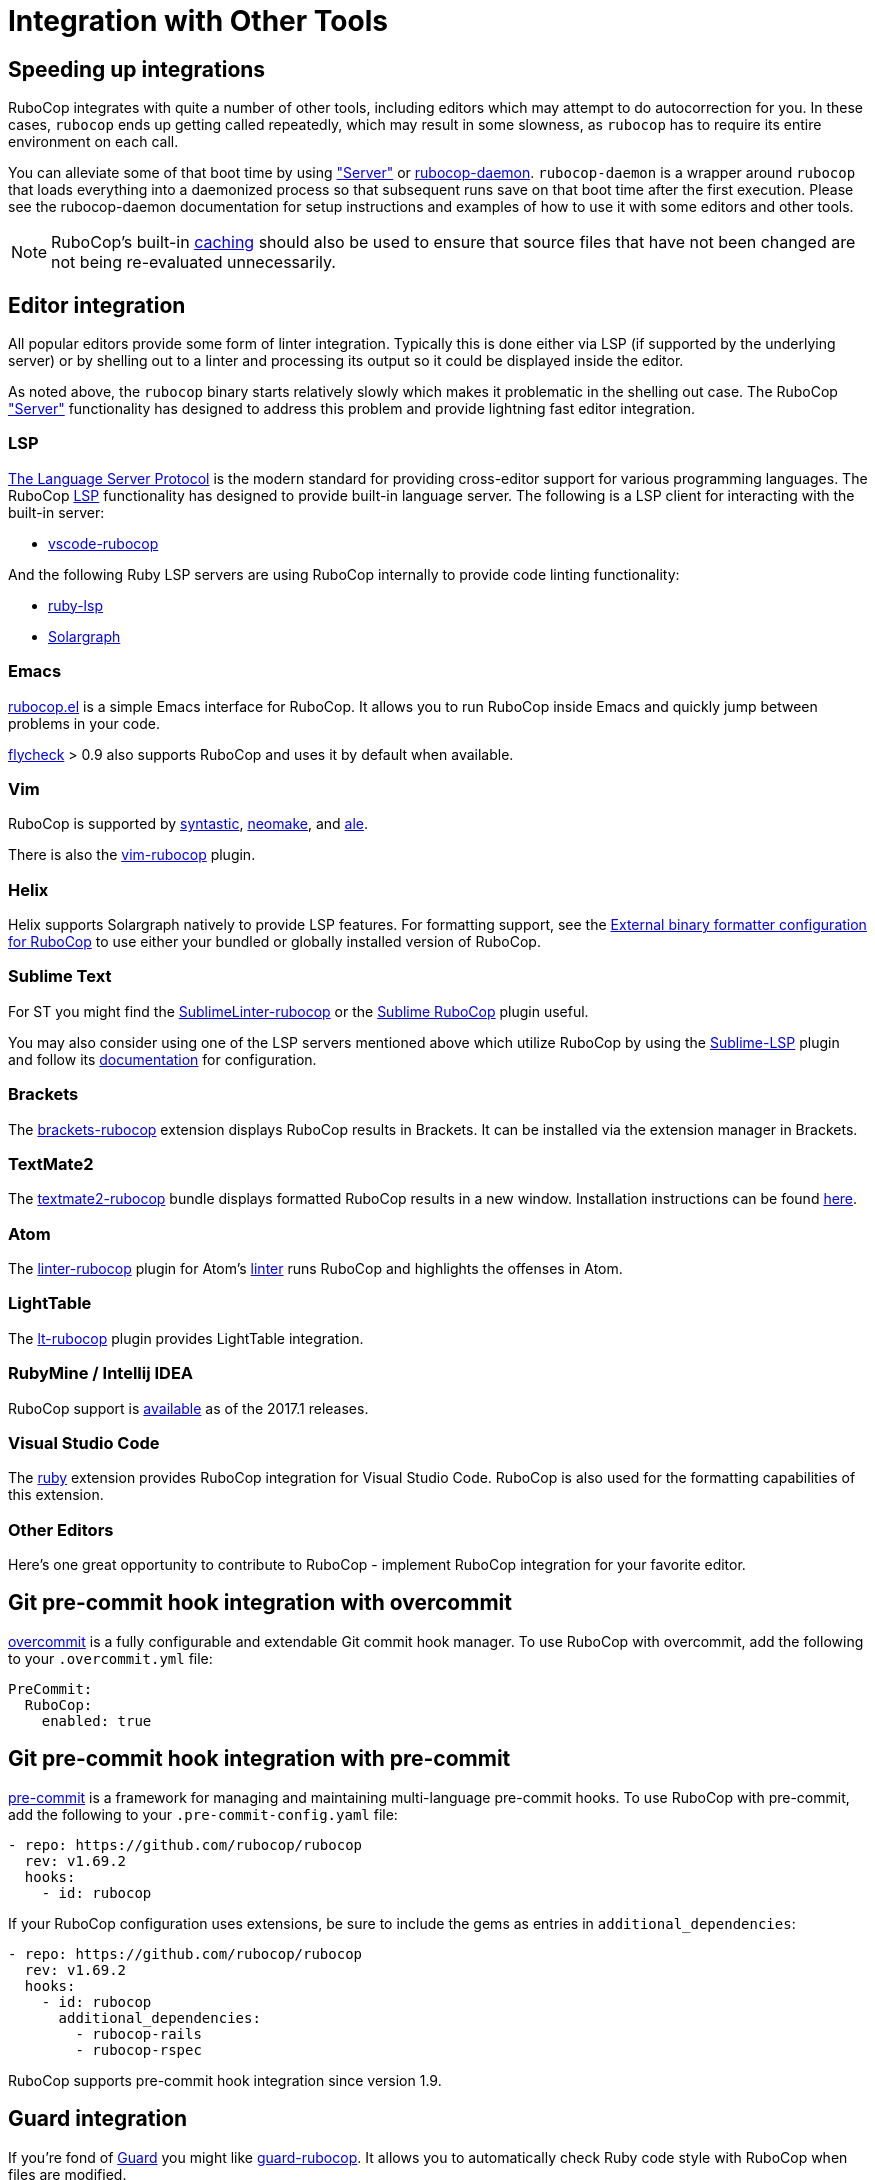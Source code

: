 = Integration with Other Tools

== Speeding up integrations

RuboCop integrates with quite a number of other tools, including editors which may attempt
to do autocorrection for you. In these cases, `rubocop` ends up getting called repeatedly,
which may result in some slowness, as `rubocop` has to require its entire environment on
each call.

You can alleviate some of that boot time by using xref:usage/server.adoc["Server"] or
https://github.com/fohte/rubocop-daemon[rubocop-daemon]. `rubocop-daemon` is a
wrapper around `rubocop` that loads everything into a daemonized process so that
subsequent runs save on that boot time after the first execution. Please see the
rubocop-daemon documentation for setup instructions and examples of how to use it
with some editors and other tools.

NOTE: RuboCop's built-in xref:usage/caching.adoc[caching] should also be used to ensure
that source files that have not been changed are not being re-evaluated unnecessarily.

== Editor integration

All popular editors provide some form of linter integration. Typically this is done
either via LSP (if supported by the underlying server) or by shelling out to a linter and processing its output so it could be displayed inside the editor.

As noted above, the `rubocop` binary starts relatively slowly which makes it problematic in the shelling out case. The RuboCop xref:usage/server.adoc["Server"] functionality
has designed to address this problem and provide lightning fast editor integration.

=== LSP

https://microsoft.github.io/language-server-protocol/[The Language Server Protocol] is the modern standard for providing cross-editor support for various programming languages. The RuboCop xref:usage/lsp.adoc[LSP] functionality has designed to provide built-in language server. The following is a LSP client for interacting with the built-in server:

- https://github.com/rubocop/vscode-rubocop[vscode-rubocop]

And the following Ruby LSP servers are using RuboCop internally to provide code linting functionality:

- https://github.com/Shopify/ruby-lsp[ruby-lsp]
- https://solargraph.org/[Solargraph]

=== Emacs

https://github.com/rubocop/rubocop-emacs[rubocop.el] is a simple
Emacs interface for RuboCop. It allows you to run RuboCop inside Emacs
and quickly jump between problems in your code.

https://github.com/flycheck/flycheck[flycheck] > 0.9 also supports
RuboCop and uses it by default when available.

=== Vim

RuboCop is supported by
https://github.com/vim-syntastic/syntastic[syntastic],
https://github.com/neomake/neomake[neomake],
and https://github.com/dense-analysis/ale[ale].

There is also the https://github.com/ngmy/vim-rubocop[vim-rubocop] plugin.

=== Helix

Helix supports Solargraph natively to provide LSP features. For formatting support, see the https://github.com/helix-editor/helix/wiki/External-binary-formatter-configuration#rubocop[External binary formatter configuration for RuboCop] to use either your bundled or globally installed version of RuboCop.

=== Sublime Text

For ST you might find the
https://github.com/SublimeLinter/SublimeLinter-rubocop[SublimeLinter-rubocop] or the
https://github.com/pderichs/sublime_rubocop[Sublime RuboCop] plugin useful.

You may also consider using one of the LSP servers mentioned above which utilize RuboCop by using the https://github.com/sublimelsp/LSP[Sublime-LSP] plugin and follow its https://lsp.sublimetext.io/language_servers/#ruby-ruby-on-rails[documentation] for configuration.

=== Brackets

The https://github.com/smockle-archive/brackets-rubocop[brackets-rubocop]
extension displays RuboCop results in Brackets.
It can be installed via the extension manager in Brackets.

=== TextMate2

The https://github.com/mrdougal/textmate2-rubocop[textmate2-rubocop]
bundle displays formatted RuboCop results in a new window.
Installation instructions can be found https://github.com/mrdougal/textmate2-rubocop#installation[here].

=== Atom

The https://github.com/AtomLinter/linter-rubocop[linter-rubocop] plugin for Atom's
https://github.com/steelbrain/linter[linter] runs RuboCop and highlights the offenses in Atom.

=== LightTable

The https://github.com/seancaffery/lt-rubocop[lt-rubocop] plugin
provides LightTable integration.

=== RubyMine / Intellij IDEA

RuboCop support is https://www.jetbrains.com/help/idea/2017.1/rubocop.html[available] as of the 2017.1 releases.

=== Visual Studio Code

The https://marketplace.visualstudio.com/items?itemName=rebornix.Ruby[ruby] extension
provides RuboCop integration for Visual Studio Code. RuboCop is also used for the formatting
capabilities of this extension.

=== Other Editors

Here's one great opportunity to contribute to RuboCop - implement
RuboCop integration for your favorite editor.

== Git pre-commit hook integration with overcommit

https://github.com/sds/overcommit[overcommit] is a fully configurable and
extendable Git commit hook manager. To use RuboCop with overcommit, add the
following to your `.overcommit.yml` file:

[source,yaml]
----
PreCommit:
  RuboCop:
    enabled: true
----

== Git pre-commit hook integration with pre-commit

https://pre-commit.com/[pre-commit] is a framework for managing and maintaining
multi-language pre-commit hooks. To use RuboCop with pre-commit, add the
following to your `.pre-commit-config.yaml` file:

[source,yaml]
----
- repo: https://github.com/rubocop/rubocop
  rev: v1.69.2
  hooks:
    - id: rubocop
----

If your RuboCop configuration uses extensions, be sure to include the gems as
entries in `additional_dependencies`:

[source,yaml]
----
- repo: https://github.com/rubocop/rubocop
  rev: v1.69.2
  hooks:
    - id: rubocop
      additional_dependencies:
        - rubocop-rails
        - rubocop-rspec
----

RuboCop supports pre-commit hook integration since version 1.9.

== Guard integration

If you're fond of https://github.com/guard/guard[Guard] you might
like
https://github.com/rubocop/guard-rubocop[guard-rubocop]. It
allows you to automatically check Ruby code style with RuboCop when
files are modified.

== Mega-Linter integration

You can use https://megalinter.io/latest/[Mega-Linter]
to run RuboCop automatically on every PR, and also lint all file
types detected in your repository.

Please follow the
https://megalinter.io/latest/installation[installation instructions]
to activate RuboCop without any additional configuration.

https://megalinter.io/latest/flavors/ruby/[Mega-Linter's Ruby flavor]
is optimized for Ruby linting.

== Rake integration

To use RuboCop in your `Rakefile` add the following:

[source,ruby]
----
require 'rubocop/rake_task'

RuboCop::RakeTask.new
----

If you run `rake -T`, the following two RuboCop tasks should show up:

[source,sh]
----
$ rake rubocop                                 # Run RuboCop
$ rake rubocop:autocorrect                     # Autocorrect RuboCop offenses
----

The above will use default values

[source,ruby]
----
require 'rubocop/rake_task'

desc 'Run RuboCop on the lib directory'
RuboCop::RakeTask.new(:rubocop) do |task|
  task.patterns = ['lib/**/*.rb']
  # only show the files with failures
  task.formatters = ['files']
  # don't abort rake on failure
  task.fail_on_error = false
end
----
